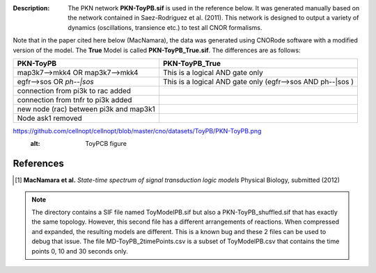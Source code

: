 :Description: The PKN network **PKN-ToyPB.sif** is used in the reference below.
    It was generated manually based on the network contained in Saez-Rodriguez 
    et al. (2011). This network is designed to output a variety of dynamics (oscillations, 
    transience etc.) to test all CNOR formalisms.

Note that in the paper cited here below (MacNamara), the data was generated
using CNORode software with a modified version of the model. The **True** Model
is called **PKN-ToyPB_True.sif**. The differences are as follows:

========================================= =====================================================================
PKN-ToyPB                                 PKN-ToyPB_True
========================================= =====================================================================
map3k7-->mkk4 OR map3k7-->mkk4            This is a logical AND gate only
egfr-->sos OR `ph--|sos`                  This is a logical AND gate only (egfr-->sos AND ph--|sos )
connection from pi3k to rac added
connection from tnfr to pi3k added
new node (rac) between pi3k and map3k1
Node ask1 removed
========================================= =====================================================================


.. image::
https://github.com/cellnopt/cellnopt/blob/master/cno/datasets/ToyPB/PKN-ToyPB.png
   :alt: ToyPCB figure




References
--------------

.. [1] **MacNamara et al.** 
    *State-time spectrum of signal transduction logic models* 
    Physical Biology, submitted (2012)

.. note:: The directory contains a SIF file named ToyModelPB.sif but also a
    PKN-ToyPB_shuffled.sif that has exactly the same topology. However, this second
    file has a different arrangements of reactions. When compressed and expanded, 
    the resulting  models are different. This is a known bug and these 2 files can 
    be used to debug that issue. The file MD-ToyPB_2timePoints.csv is a subset of 
    ToyModelPB.csv that contains the time points 0, 10 and 30 seconds only.
